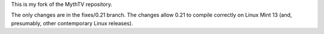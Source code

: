 
This is my fork of the MythTV repository.

The only changes are in the fixes/0.21 branch. The changes allow 0.21
to compile correctly on Linux Mint 13 (and, presumably, other
contemporary Linux releases).

